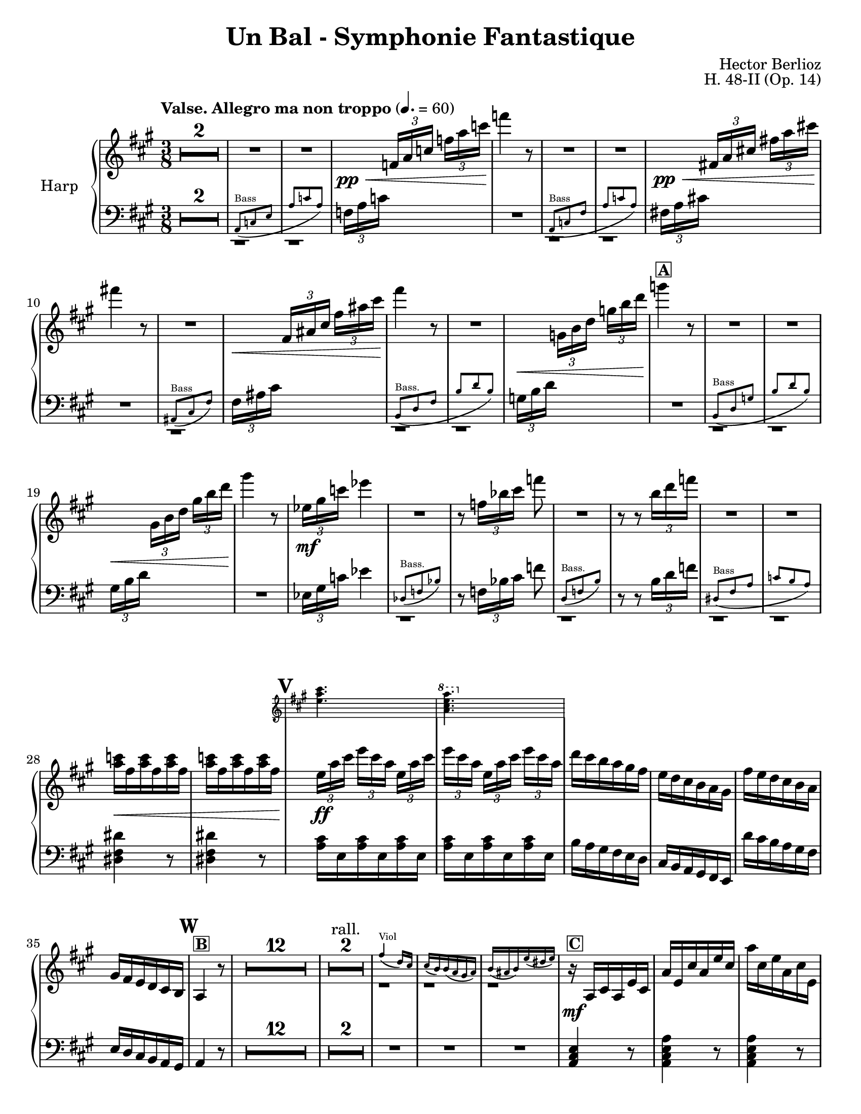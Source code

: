 \version "2.22.0"

#(set-default-paper-size "letter")

\header {
    title = "Un Bal - Symphonie Fantastique"
    composer = "Hector Berlioz"
    opus = "H. 48-II (Op. 14)"
    tagline = "combination of the Harp 1 & 2 parts - for the Toronto Community Orchestra"
}

\layout {
    \context {
        \Score
        markFormatter = #format-mark-box-numbers
    }
  }

global = {
    \key a \major
    \time 3/8
    \accidentalStyle default
    \override MultiMeasureRest.expand-limit = #1
    \override TupletBracket.bracket-visibility = #'if-no-beam
}

lower = \compressMMRests { 
  \relative c {
        \global
        \clef bass
        R1*3/8*2 <<
      \repeat unfold 2 {c,1*3/8\rest}
      \new CueVoice \relative c {
          \clef bass
          \stemUp a8^"Bass" _(c e a c a)
      }
    >>
        
        \tuplet 3/2 {f'16 [a c]} s8 s R1*3/8
        <<
      \repeat unfold 2 {d,,1*3/8\rest}
      \new CueVoice \relative c {
          \stemUp a8^"Bass" _(c fis a c a)
      }
    >> 
        \tuplet 3/2 {fis'!16 [a cis!]} s8 s R1*3/8
        <<
      c,,1*3/8\rest
      \new CueVoice \relative c {
          \stemUp ais8^"Bass" _(cis fis)
      }
    >> 
    \tuplet 3/2 {fis'16 [ais cis]} s8 s <<
      \repeat unfold 2 {d,,1*3/8\rest}
      \new CueVoice \relative c {
          \stemUp b8^"Bass." _(d fis b d b)
      }
    >> 
   \tuplet 3/2 {g'16 [b d]} s8 s R1*3/8 <<
      \repeat unfold 2 {d,,1*3/8\rest}
      \new CueVoice \relative c {
          \clef bass
          \stemUp b8^"Bass" _(d g b d b)
      }
    >> 
      \tuplet 3/2 {gis'16 [b d]} s8 s R1*3/8
      \tuplet 3/2 {ees,16 [gis c]} ees4 <<
        d,,1*3/8\rest
        \new CueVoice \relative c {
            \stemUp des8^"Bass." (f bes)
        }
      >> 
        r8 \tuplet 3/2 {f'16 [bes cis]} f8 
        <<
      d,,1*3/8\rest
      \new CueVoice \relative c {
          \stemUp d8^"Bass." _(f b)
      }
    >> 
        r8 r \tuplet 3/2 {b''16 [d f]} <<
        \repeat unfold 2 {d,,1*3/8\rest}
      \new CueVoice \relative c {
          \stemUp dis8^"Bass" _(fis a c b a)
      }
    >> 
        \repeat unfold 2 {<dis' fis dis'>4 r8} \repeat unfold 2 {\repeat unfold 3 {<a' cis>16 e}}
        b'16 a gis fis e d cis b a gis fis e 
        d'' cis b a gis fis e d cis b a gis a4 r8 R1*3/8*17
        <a cis e>4 r8 <a cis e a>4 r8 <a cis e a>4 r8  fis'8 eis fis <cis gis'>8 <d fis> bis a <e a cis e> 
        <e gis b e>8 <a cis e cis'>4 r8
        <<
        \new Staff \with {
          \remove "Time_signature_engraver"
          alignBelowContext = "lower"
          \magnifyStaff #2/3
        } {
          \key a \major \clef treble
          a''16 e cis' a e' cis a' cis, e a, cis e, a cis, gis' b, fis' a, eis' b fis' a, fis' a,
          e' gis b d e gis
          
        } { \relative c {
           \repeat unfold 2 {r8 <e a cis> <e a cis>} r <fis a> <fis a> r <a, cis fis a> <b dis fis a> r <e gis b>
           <e gis b> 
        }}
        >>
        <cis,,, e>4 r8  R1*3/8 
        \clef bass <a' cis e>4.~4 r8 R1*3/8 R1*3/8*5 <f, f'>4. <e e'>4. R1*3/8*7
        \tuplet 3/2 {d'16 [e gis]} \tuplet 3/2 {b16 [d e]}
        
        \change Staff = "upper" 
          \tuplet 3/2 {gis16 [b d]} <b e gis>4
        \change Staff = "lower" s8
        \clef bass \tuplet 3/2 {e,,16 [gis b]} 
        \change Staff = "upper"
          \stemDown \tuplet 3/2 {d [e gis]} \tuplet 3/2 {b [d e]} <b gis'>4 r8
        \change Staff = "lower" \stemNeutral
         R1*3/8*5
        \clef bass r8 <a,, a'>8 r r8 <a a'>8 r r8 <a a'>8 r r8 <d d'>8 r r8 <b b'>8 r r8 <gis gis'>8 r r8 <e e'>8 r 
        r8 <a a'>8 r r8 <fis' cis'>8 r r8 <e e'>8 r r8 <dis dis'>8 r r8 <d d'>8 r R1*3/8
        r8 <e e'>8 r r8 <fis fis'>8 r 
        R1*3/8*74
        a,8 a a d d d cis cis cis \repeat unfold 3 {<fis, fis'>8} d' d d d d d e e e \repeat unfold 3 {<e gis b>8}
        a, cis e a <a cis> <a cis e> <fis a cis fis> <fis a cis> <fis a> 
        <<
          \new Staff \with {
            \remove "Time_signature_engraver"
            alignBelowContext = "lower"
            \magnifyStaff #2/3
          } { 
            \clef bass \key a \major
            fis'16 fis, e' fis, d' fis, cis'16 fis, a fis b fis gis16 e b' e, b' e, b' e, b' e, a e
            a8 <a cis>8 <a cis e> <fis a cis fis> <fis a cis> <fis a> 
            cis'16 b d cis b a gis b a cis fis, a e a cis a b gis 
          } {
            \repeat unfold 5 {<fis, fis'>8} <b gis'> <e, e'>4 <gis gis'>8 <a a'>8 cis e
            a8 <a cis>8 <a cis e> <fis a cis fis> <fis a cis> <fis a>
            <fis a> \repeat unfold 4 {<fis, fis'>} <gis gis'> <cis e a cis>4 <e gis b d>8
          }
        >>
        <a cis>4 r8 R1*3/8
        \tuplet 3/2 {a,16 [cis e]} \tuplet 3/2 {a [cis e]}
        \change Staff = "upper"
          \tuplet 3/2 {a [cis e]} a 4 r8
        \change Staff = "lower"
        R1*3/8*15 \clef bass  <e,, e'>4 r8 R1*3/8 <e b' e>4 r8
        R1*3/8*8 R1*3/8*7 R1*3/8*3
        r8 r <cis e a>8 <d fis a b>4. <d fis a b>4. <e, e'>8 <gis' b d>8 [<gis b d>8] <e, e'>8 <e' gis b> [<e gis b>]
        R1*3/8*3 <cis e a cis>4 r8 <d a' d>4.
        <d, d'>8 <fis' a d>8 [<fis a d>8] <e, e'>8 <gis' b d>8 [<gis b d>8] <e, e'>8 <gis' b>8 [<gis b>8] <a cis>8 r r
        R1*3/8 \tuplet 3/2 {e,16 a cis} e8 r R1*3/8 \tuplet 3/2 {a,16 cis fis} a8 r R1*3/8 \tuplet 3/2 {a16 gis fis}
        e8 r R1*3/8 \tuplet 3/2 {e,16 a cis}\tuplet 3/2 {e16 [a cis]} e8
        R1*3/8*9 \clef bass \tuplet 3/2 {e,,16 a cis} e8 r R1*3/8 
        \clef treble \tuplet 3/2 {a16 cis e} a8 r R1*3/8 \tuplet 3/2 {a16 gis fis} e8 r16. cis32 d16\staccato e\staccato 
        fis\staccato gis\staccato a\staccato b\staccato <a cis>4 r8
        \clef bass <fis, fis'>4. <f f'>4. <e e'>4. <d d'>4. <cis cis'>4 <d d'>8 <e, e'>8 <e' a cis>8 [<e a cis>8]
        <e, e'>8 <e' gis b>8 [<e gis b>8] <a, e'>8 <e' a cis>8 [<e a cis>8] <a, e'>8 <e' a cis>8 [<e a cis>8]
        <a, e' g>8 <g' a cis>8 [<g a cis>8] <d fis>8 <fis a d> [<fis a d>] <a, cis e>8 <e' a cis>8 [<e a cis>8] <a, cis e>8 
        <e' a cis>8 [<e a cis>8] <f f'>8 <gis b d> <gis b d>  <fis fis'>8 <a cis> <a cis> <cis, e a cis>8 <a' e'> <a e'> <a e'>4 r8
        \repeat unfold 4 {\repeat unfold 3 {<e a cis e>8}} <a cis e>4 r8 R1*3/8*6
        \clef treble <a' e'>8 <e cis'> <cis a'> R1*3/8*10 \clef bass <cis, cis'>8 <cis cis'>8 <a a'>8
        <a a'>8 <cis cis'>8 <cis cis'>8 \repeat unfold 5 {<d d'>8} \repeat unfold 2 {<b b'>8} \repeat unfold 2 {<gis gis'>8}
        \repeat unfold 3 {<e e'>8} <a a'>4. \repeat unfold 2 {r8 r <a' fis'>8 <a e'>4.} r8 <b, b'>4 r8 <dis dis'>4 
        r8 <e e'>4 \repeat unfold 3 {<f a f'>8} R1*3/8 <e a cis e>4 r8 <e gis b e>4 r8 a,8 cis' r gis gis' r cis,, cis' r
        \change Staff = "upper"
          \stemDown gis8 gis' s a, s s a' a' s e, e' s 
        \change Staff = "lower" \stemNeutral
        a,,16 [gis a8] e cis8 cis' r gis gis' r cis,, cis' r b r r 
        a r r
        \clef treble a' a' r e, e' r \repeat unfold 4 {<a, cis e a>4 r8 <b d e gis>4 r8} <a cis e a>8 r r R1*3/8*3
        \clef bass <fis, fis'>8 r r <e gis e'> r r <a cis e>4 <e b' e>8 <a cis e>4 r8 \bar "|."
    }
  }

upper =  \compressMMRests { 
  \relative c {
    \global
    \clef treble
    \tempo "Valse. Allegro ma non troppo" 4. = 60
    R1*3/8*4 s8\pp\<
    \tuplet 3/2 {f'16 [a c]} \tuplet 3/2 {f16 [a c]} f4\! r8
    R1*3/8*2 s8\pp\< \tuplet 3/2 {fis,,!16 [a cis!]} \tuplet 3/2 {fis!16 [a cis!]} fis!4\! r8
    R1*3/8 s8\< \tuplet 3/2 {fis,,16 [ais cis]} \tuplet 3/2 {fis16 [ais cis]} fis4\! r8
    R1*3/8 s8\< \tuplet 3/2 {g,,16 [b d]} \tuplet 3/2 {g16 [b d]} 
    g4\!^\markup{\box{\bold "A"}} r8
    R1*3/8*2 s8\< \tuplet 3/2 {gis,,16 [b d]} \tuplet 3/2 {gis16 [b d]} gis4\! r8
    \tuplet 3/2 {ees,16\mf [gis c]} ees4
    R1*3/8 r8 \tuplet 3/2 {f,16 [bes cis]} f8
    R1*3/8 r8 r \tuplet 3/2 {b,16 [d f]} 
    R1*3/8*2 <a, c>16\< fis \repeat unfold 5 {<a c>16 fis}
    \mark #21
    <<
      \new Staff \with {
        \remove "Time_signature_engraver"
        alignAboveContext = "upper"
        \magnifyStaff #2/3
      } {
        \key a \major
        <e a cis>4. \ottava #1 <a cis e a>4. \ottava #0
      } {
        \tuplet 3/2 {e16\!\ff [a cis]} \tuplet 3/2 {e16 [cis a]} \repeat unfold 2 {\tuplet 3/2 {e16 [a cis]} 
        \tuplet 3/2 {e16 [cis a]}} 
      }
    >>
    d16 cis b a gis fis e d16 cis b a gis fis' e d cis b a gis fis e d cis b \mark \default 
    a4^\markup{\box{\bold "B"}} r8
    R1*3/8*12
    R1*3/8*2^"rall."
    <<
      \repeat unfold 3 {c1*3/8\rest}
      \new CueVoice \relative c'' {
          \stemUp fis4^"Viol" _(d16) cis cis (b) b (a gis a) b (ais b) e (dis e)
      }
    >> 
    r16\mf^\markup{\box{\bold "C"}} a cis a e' cis \clef treble a' e cis' a e' cis a' cis, e a, cis e, a cis, gis' b, fis' a,
    eis' b fis' a, fis' a, e' a, a' cis, b' d, <b' d> d, <gis b> d <b' d> e, cis' a e' cis a' e cis' e, a cis, e a,
    <a cis> e a cis, <fis a> cis gis' cis, a' cis, a' b, gis'16 b d e gis b 
    \mark \default a4 r8
    R1*3/8 <e a cis>4.\f^\markup{\box{\bold "D"}}~4 r8 
     R1*3/8*3 <<
      \repeat unfold 3 {b,1*3/8\rest}
      \new CueVoice \relative c''' {
          \stemUp gis16^"Vln." (fis) fis fis fis fis fis16 (e) e e e e dis8 dis dis
      }
    >>
    r8\pp <b' gis'>8 <d b'> r8 <b gis'>8 <d b'> \mark \default^\markup{\box{\bold "E"}} R1*3/8*4 <<
      \repeat unfold 3 {d,1*3/8\rest}
      \new CueVoice \relative c''' {
          a16^"Vln." a16 (gis) gis (dis) dis (e16) e (a) a (gis) gis (dis) dis (e) e (a) a
      }
    >>
    
   \tuplet 3/2 {d16\< [e gis]} \stemUp {\tuplet 3/2 {b16 [d e]}} \stemUp \tuplet 3/2 {gis16 [b d]} <gis, b e>4\! r8
    \tuplet 3/2 {e,16\< [gis b]} \tuplet 3/2 {d16 [e gis]} \tuplet 3/2 {b16 [d e]} 
    <e gis>4\!^\markup{\box{\bold "F"}} r8 \stemNeutral
    R1*3/8*3 <<
      \repeat unfold 2 {d,,,1*3/8\rest}
      \new CueVoice \relative c'' {
          \stemUp {<cis e>4.^"Fl." (<d b>4. <a cis>8)}
      }
    >> \mark \default <cis'' e a>8\p^\markup{\box{\bold "G"}} r
    \repeat unfold 2 {r8 <cis e a> r} r8 <a cis e a> r r <d fis b> r r <b e gis b> r r <d e gis b> r
    r <cis e a> r r <cis fis a> r r <b e gis b> r r <fis' a b> r r <fis a b> r
    R1*3/8^\markup{\box{\bold "H"}} r8 <e gis b>\f r r <fis a d> r 
    R1*3/8*7
    \mark \default R1*3/8^\markup{\box{\bold "I"}}
    R1*3/8*10
    R1*3/8^\markup{\box{\bold "J"}}
    R1*3/8*15
    R1*3/8^\markup{\box{\bold "K"}}
    R1*3/8*16
    \mark\default R1*3/8^\markup{\box{\bold "L"}}
    R1*3/8*13
    \mark \default R1*3/8^\markup{\box{\bold "M"}}
    R1*3/8*5 <<
      \repeat unfold 3 {c,1*3/8\rest}
      \new CueVoice \relative c'' {
          \stemUp fis4^"Viol." _(d16 cis) cis (b) bis (a gis a) b _(ais b) e _(dis e)
      }
    >> 
    \tuplet 3/2 {a16\mf [cis e]} \tuplet 3/2 {a16 [e cis]} \tuplet 3/2 {a16 [cis e]}
    \tuplet 3/2 {a,16 [d fis]} \tuplet 3/2 {a16 [fis d]} \tuplet 3/2 {a16 [d fis]}
    \tuplet 3/2 {a,16 [cis e]} \tuplet 3/2 {a16 [e cis]} \tuplet 3/2 {a16 [cis e]}
    \tuplet 3/2 {a,16 [cis fis]} \tuplet 3/2 {a16 [fis cis]} \tuplet 3/2 {a16 [cis fis]}
    \tuplet 3/2 {a,16 [d fis]} \tuplet 3/2 {a16 [fis d]} \tuplet 3/2 {a16 [d fis]}
    \tuplet 3/2 {b,16 [d fis]} \tuplet 3/2 {b16 [fis d]} \tuplet 3/2 {b16 [d fis]}
    \tuplet 3/2 {b,16 [d e]} \tuplet 3/2 {gis16 [e d]} \tuplet 3/2 {b16 [d e]}
    \tuplet 3/2 {b16 [e gis]} \tuplet 3/2 {e16 [gis b]} \tuplet 3/2 {gis16 [b e]}
    r16\f a,,^\markup{\box{\bold "N"}} cis a e' cis a' e cis' a e' cis a' cis, fis a, cis fis, a' cis, gis' cis, fis cis eis cis fis a, dis b
    e gis, e' gis, d' gis, d' b e, d' cis a a' e cis' a e' cis a' cis, fis a, cis fis, a gis b a gis fis b, gis' cis, fis 
    a, fis' e cis a e' d b 
    \mark \default <a e'>4 r8 <<
      d,1*3/8\rest
      \new CueVoice \relative c'' {
          \stemUp d16^"Fl." e fis gis a b
      }
    >>
    \tuplet 3/2 {cis16^\markup{\box{\bold "O"}} [e a]}
    \stemUp \tuplet 3/2 {cis16 [e a]} 
    % \ottava #1 
      \stemUp \tuplet 3/2 {cis16 [e a]} cis4 
    % \ottava #0 
    \stemNeutral r8
    R1*3/8*8
    \mark \default R1*3/8^\markup{\box{\bold "P"}}
    R1*3/8*3 <<
      \repeat unfold 3 {d,,,1*3/8\rest}
      \new CueVoice \relative c''' {
          \stemUp a16^"Vl." a (gis) gis (dis) dis (e) e (a) a (gis) gis (dis) dis (e) e (a) a
      }
    >> <gis b e gis>4\f^\markup{\box{\bold "Q"}} r8
    <<
      d1*3/8\rest
      \new CueVoice \relative c {
          \stemUp gis'''16^"Fl." fis gis a b cis
      }
    >> 
    <e' gis b d>4\f r8
    R1*3/8*8 
    \mark \default R1*3/8^\markup{\box{\bold "R"}}
    R1*3/8*3 <<
      \repeat unfold 3 {c,1*3/8\rest}
      \new CueVoice \relative c'' {
          \stemUp fis4^"Fl." (d16) cis cis (b) b (a gis a) b (ais b) e (dis e)
      }
    >> \mark \default r8.\mf d'16 cis b a gis a b cis d e8. a,16 a' gis a^"rall." gis a cis\< b a gis4\! fis16 r 
    fis4^\markup{\box{\bold "S"}}^"Tempo I" d16 cis cis b b a gis a b ais b e dis e
    cis16 d cis \acciaccatura e8 d16 cis b a gis a b cis d e8. a,16 a' gis a\<^"rall." gis a\!\> cis b\! a <e gis>4 <d fis>16 r
    \ottava #1
      <a' a'>4\f^"Tempo I" d16 cis cis b b a gis a b cis b e dis e a8^\markup{\box{\bold "T"}}
    \ottava #0 r r R1*3/8
    \tuplet 3/2 {e,,16\p a cis} e8 r R1*3/8 \tuplet 3/2 {a,16_"cresc." cis fis} a8 r R1*3/8 \tuplet 3/2 {a16 gis fis} e8 r R1*3/8
    \mark \default \tuplet 3/2 {e,16 [a cis]} \tuplet 3/2 {e16 [a cis]} e8 
    R1*3/8*7 <<
      % d,1*3/8\rest
      \new CueVoice \relative c'' {
          \stemUp r4^"Fl." r16 cis cis cis cis cis cis cis
      }
    >>
    \tuplet 3/2 {e,,16\p a cis} e8 r \repeat unfold 3 {fis,16 fis'} \tuplet 3/2 {a,_"cresc." cis16 fis} a8 r 
    \repeat unfold 3 {a,16 a'} \tuplet 3/2 {a16 gis fis} e8 r16. cis32 d16\<\staccato^\markup{\box{\bold "U"}} e\staccato 
    fis\staccato gis\staccato a\staccato <gis b>\!\staccato 
    \mark \default \tuplet 3/2 {r16\f a [cis]} \tuplet 3/2 {e16 [cis a]} \tuplet 3/2 {e16 [a cis]}
    \tuplet 3/2 {r16 a [d]} \tuplet 3/2 {fis16 [d a]} \tuplet 3/2 {fis16 [a d]}
    \tuplet 3/2 {r16 gis, [b]} \tuplet 3/2 {d16 [b gis]} \tuplet 3/2 {d16 [gis b]}
    \tuplet 3/2 {r16 gis [cis]} \tuplet 3/2 {e16 [cis gis]} \tuplet 3/2 {e16 [gis cis]}
    \tuplet 3/2 {r16 e,8} \tuplet 3/2 {b'16 [gis e]} \tuplet 3/2 {b16 [e gis]}
    b e, a cis, fis a, e8\ff <cis' e a>8 <cis e a>8 r <d e gis>8 <d e gis>8 r^\markup{\box{\bold "V"}} 
    <cis e a>8 <cis e a>8 r <cis e a>8 <cis e a>8
    r <cis e g a>8 <cis e g a>8 r <d fis a>8 <d fis a>8 r <cis e a>8 <cis e a>8 r <cis e a>8 <cis e a>8 
    r <f gis b>8 <f gis b>8 r <cis fis a> <cis fis a> r <cis e a>8 <cis e a>8 <cis e a>4 r8
    \repeat unfold 3 {\tuplet 3/2 {e16\ff [a cis]} \tuplet 3/2 {e [cis a]}}
    \repeat unfold 3 {\tuplet 3/2 {e16 [gis b]} \tuplet 3/2 {d [b gis]}} 
    \mark \default <a>4^"un peu retenu" r8 R1*3/8*6 <a e>8\p <e a> <cis e>
    R1*3/8*4
    R1*3/8^\markup{\box{\bold "W"}} <<
      % \repeat unfold 5 {d,,1*3/8\rest}
      \new CueVoice \transpose bes c { \relative c'' { \transposition bes
          \stemUp <e gis>4.^"Clar."^"rall. poco" (<fis a>4.) (<d fis>8) <cis e> <b d> <gis gis'>4.^"rall." (<fis gis'>4.)
      }} 
    >> 
    \ottava #1 
      <a' cis e>8\ff^\markup{\box{\bold "X"}}
      <a cis e>8^"Tempo I con fuoco" \repeat unfold 2 {<a cis e>8} \repeat unfold 2 {<a e' a>8} 
      <a d fis>8 \repeat unfold 2 {<fis a d>8}
      \repeat unfold 2 {<d fis b>8} <b d gis>
    \ottava #0
    <b d gis>8 \repeat unfold 2 {<gis b e>8} \repeat unfold 2 {<e gis b e>8} <e gis b>8 <e a cis>4.
    r8 r 
    \ottava #1
      <fis'a d>\sf\> <e a cis>4. r8\! r <fis a dis>8\sf\> <e a cis e>4. a8\! <f a d f>4 a8 <fis! a d fis!>4 a8 <f a d f>4
      \mark \default <a c f>8 \repeat unfold 2 {<a c f>8} R1*3/8 <e a cis e>4 r8 <e gis b e>4
    \ottava #0 r8 
    r8\p^\markup{\box{\bold "Y"}} r^"animez" cis r r gis' r_"cresc." r cis, s s gis'
    s a, a' s s a' s s e a,16\ff [gis a8] <e, e'> r\f r <cis' cis'> r r <fis fis'> r r <cis cis'> r b <b' b'> r a, a'
    r8 r <a a'>8 <cis, a'>8 r 
    \ottava #1
      e' <cis e a>4\ff^\markup{\box{\bold "Z"}} r8^"serrez" <b e gis>4 r8
      \repeat unfold 3 {<cis e a>4 r8 <b e gis>4 r8}
      <cis e a>8 
    \ottava #0 
    r r R1*3/8*3 
    \ottava #1
      <cis fis a>8\ff r4 <b e gis b>8 r4 <a cis e a>4 <b d e gis>8 <a cis e a>4 r8
    \ottava #0
    \bar "|."
}
} 

\score {
  \new PianoStaff \with { instrumentName = "Harp" }
  <<
    \new Staff = "upper" \upper
    \new Staff = "lower" \lower
  >>
  \layout { }
  \midi { }
}
